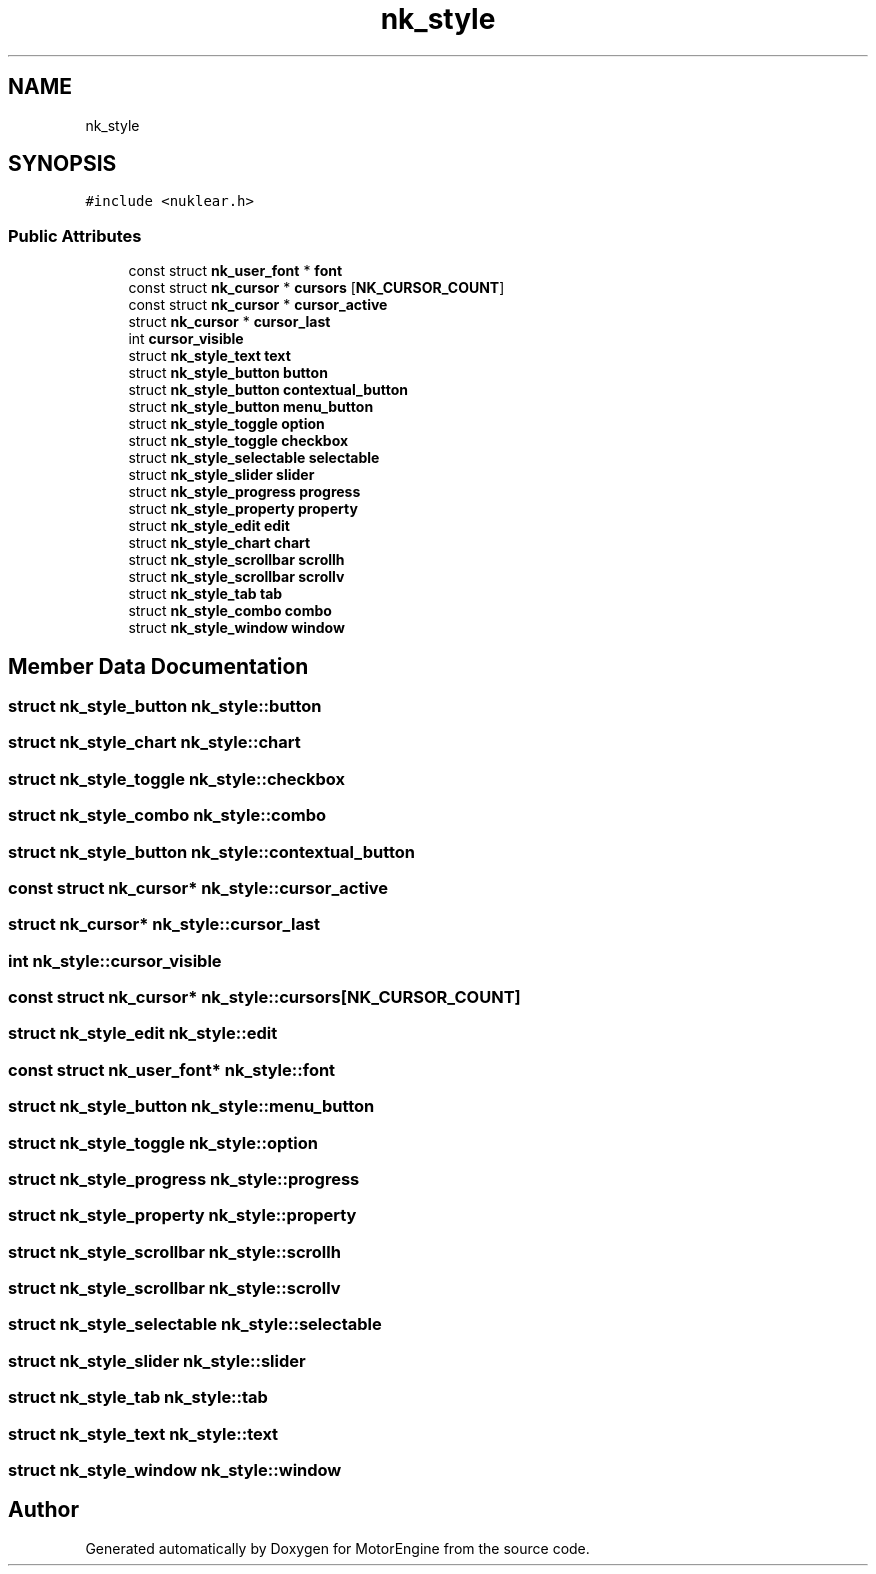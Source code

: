.TH "nk_style" 3 "Mon Apr 3 2023" "Version 0.2.1" "MotorEngine" \" -*- nroff -*-
.ad l
.nh
.SH NAME
nk_style
.SH SYNOPSIS
.br
.PP
.PP
\fC#include <nuklear\&.h>\fP
.SS "Public Attributes"

.in +1c
.ti -1c
.RI "const struct \fBnk_user_font\fP * \fBfont\fP"
.br
.ti -1c
.RI "const struct \fBnk_cursor\fP * \fBcursors\fP [\fBNK_CURSOR_COUNT\fP]"
.br
.ti -1c
.RI "const struct \fBnk_cursor\fP * \fBcursor_active\fP"
.br
.ti -1c
.RI "struct \fBnk_cursor\fP * \fBcursor_last\fP"
.br
.ti -1c
.RI "int \fBcursor_visible\fP"
.br
.ti -1c
.RI "struct \fBnk_style_text\fP \fBtext\fP"
.br
.ti -1c
.RI "struct \fBnk_style_button\fP \fBbutton\fP"
.br
.ti -1c
.RI "struct \fBnk_style_button\fP \fBcontextual_button\fP"
.br
.ti -1c
.RI "struct \fBnk_style_button\fP \fBmenu_button\fP"
.br
.ti -1c
.RI "struct \fBnk_style_toggle\fP \fBoption\fP"
.br
.ti -1c
.RI "struct \fBnk_style_toggle\fP \fBcheckbox\fP"
.br
.ti -1c
.RI "struct \fBnk_style_selectable\fP \fBselectable\fP"
.br
.ti -1c
.RI "struct \fBnk_style_slider\fP \fBslider\fP"
.br
.ti -1c
.RI "struct \fBnk_style_progress\fP \fBprogress\fP"
.br
.ti -1c
.RI "struct \fBnk_style_property\fP \fBproperty\fP"
.br
.ti -1c
.RI "struct \fBnk_style_edit\fP \fBedit\fP"
.br
.ti -1c
.RI "struct \fBnk_style_chart\fP \fBchart\fP"
.br
.ti -1c
.RI "struct \fBnk_style_scrollbar\fP \fBscrollh\fP"
.br
.ti -1c
.RI "struct \fBnk_style_scrollbar\fP \fBscrollv\fP"
.br
.ti -1c
.RI "struct \fBnk_style_tab\fP \fBtab\fP"
.br
.ti -1c
.RI "struct \fBnk_style_combo\fP \fBcombo\fP"
.br
.ti -1c
.RI "struct \fBnk_style_window\fP \fBwindow\fP"
.br
.in -1c
.SH "Member Data Documentation"
.PP 
.SS "struct \fBnk_style_button\fP nk_style::button"

.SS "struct \fBnk_style_chart\fP nk_style::chart"

.SS "struct \fBnk_style_toggle\fP nk_style::checkbox"

.SS "struct \fBnk_style_combo\fP nk_style::combo"

.SS "struct \fBnk_style_button\fP nk_style::contextual_button"

.SS "const struct \fBnk_cursor\fP* nk_style::cursor_active"

.SS "struct \fBnk_cursor\fP* nk_style::cursor_last"

.SS "int nk_style::cursor_visible"

.SS "const struct \fBnk_cursor\fP* nk_style::cursors[\fBNK_CURSOR_COUNT\fP]"

.SS "struct \fBnk_style_edit\fP nk_style::edit"

.SS "const struct \fBnk_user_font\fP* nk_style::font"

.SS "struct \fBnk_style_button\fP nk_style::menu_button"

.SS "struct \fBnk_style_toggle\fP nk_style::option"

.SS "struct \fBnk_style_progress\fP nk_style::progress"

.SS "struct \fBnk_style_property\fP nk_style::property"

.SS "struct \fBnk_style_scrollbar\fP nk_style::scrollh"

.SS "struct \fBnk_style_scrollbar\fP nk_style::scrollv"

.SS "struct \fBnk_style_selectable\fP nk_style::selectable"

.SS "struct \fBnk_style_slider\fP nk_style::slider"

.SS "struct \fBnk_style_tab\fP nk_style::tab"

.SS "struct \fBnk_style_text\fP nk_style::text"

.SS "struct \fBnk_style_window\fP nk_style::window"


.SH "Author"
.PP 
Generated automatically by Doxygen for MotorEngine from the source code\&.
